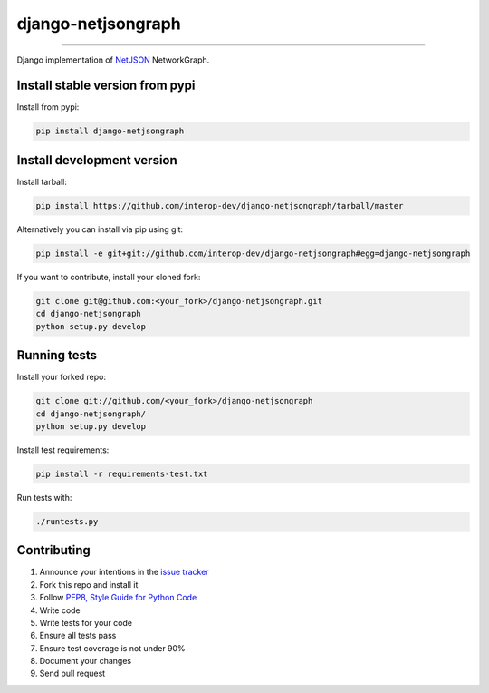 django-netjsongraph
===================

.. image:: https://travis-ci.org/interop-dev/django-netjsongraph.svg
   :target: https://travis-ci.org/interop-dev/django-netjsongraph

.. image:: https://coveralls.io/repos/interop-dev/django-netjsongraph/badge.svg
  :target: https://coveralls.io/r/interop-dev/django-netjsongraph

.. image:: https://requires.io/github/interop-dev/django-netjsongraph/requirements.svg?branch=master
   :target: https://requires.io/github/interop-dev/django-netjsongraph/requirements/?branch=master
   :alt: Requirements Status

.. image:: https://badge.fury.io/py/django-netjsongraph.svg
   :target: http://badge.fury.io/py/django-netjsongraph

.. image:: https://img.shields.io/pypi/dm/django-netjsongraph.svg
   :target: https://pypi.python.org/pypi/django-netjsongraph

------------

Django implementation of `NetJSON <http://netjson.org>`__ NetworkGraph.

Install stable version from pypi
--------------------------------

Install from pypi:

.. code-block:: shell

    pip install django-netjsongraph

Install development version
---------------------------

Install tarball:

.. code-block:: shell

    pip install https://github.com/interop-dev/django-netjsongraph/tarball/master

Alternatively you can install via pip using git:

.. code-block:: shell

    pip install -e git+git://github.com/interop-dev/django-netjsongraph#egg=django-netjsongraph

If you want to contribute, install your cloned fork:

.. code-block:: shell

    git clone git@github.com:<your_fork>/django-netjsongraph.git
    cd django-netjsongraph
    python setup.py develop

Running tests
-------------

Install your forked repo:

.. code-block:: shell

    git clone git://github.com/<your_fork>/django-netjsongraph
    cd django-netjsongraph/
    python setup.py develop

Install test requirements:

.. code-block:: shell

    pip install -r requirements-test.txt

Run tests with:

.. code-block:: shell

    ./runtests.py

Contributing
------------

1. Announce your intentions in the `issue tracker <https://github.com/openwisp/netjsonconfig/issues>`__
2. Fork this repo and install it
3. Follow `PEP8, Style Guide for Python Code`_
4. Write code
5. Write tests for your code
6. Ensure all tests pass
7. Ensure test coverage is not under 90%
8. Document your changes
9. Send pull request

.. _PEP8, Style Guide for Python Code: http://www.python.org/dev/peps/pep-0008/
.. _ninux-dev mailing list: http://ml.ninux.org/mailman/listinfo/ninux-dev
